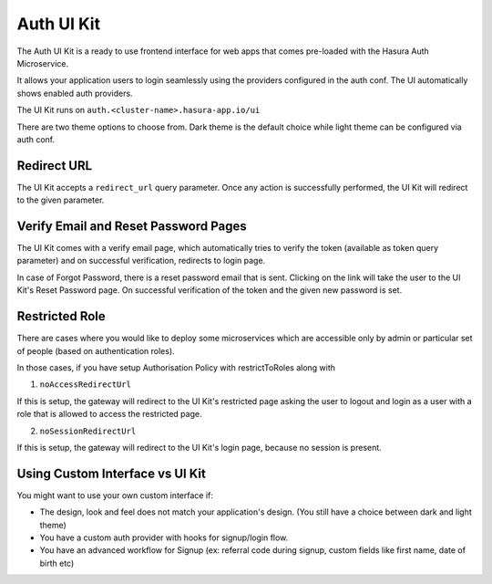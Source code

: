 Auth UI Kit
===========

.. ..todo::
   Auth configuration: this can link to hasura project/conf/auth

The Auth UI Kit is a ready to use frontend interface for web apps that comes pre-loaded with the Hasura Auth Microservice.

It allows your application users to login seamlessly using the providers configured in the auth conf. The UI automatically shows enabled auth providers.

The UI Kit runs on ``auth.<cluster-name>.hasura-app.io/ui``

There are two theme options to choose from. Dark theme is the default choice while light theme can be configured via auth conf.

.. figure:: ../../img/uikit-dark.png
   :class: 'dark'
.. figure:: ../../img/uikit-light.png
   :class: 'light'


Redirect URL
------------

The UI Kit accepts a ``redirect_url`` query parameter. Once any action is successfully performed, the UI Kit will redirect to the given parameter.

Verify Email and Reset Password Pages
-------------------------------------

The UI Kit comes with a verify email page, which automatically tries to verify the token (available as token query parameter) and on successful verification, redirects to login page.

In case of Forgot Password, there is a reset password email that is sent. Clicking on the link will take the user to the UI Kit's Reset Password page. On successful verification of the token and the given new password is set. 


Restricted Role
---------------

There are cases where you would like to deploy some microservices which are accessible only by admin or particular set of people (based on authentication roles). 

In those cases, if you have setup Authorisation Policy with restrictToRoles along with 

1. ``noAccessRedirectUrl``

If this is setup, the gateway will redirect to the UI Kit's restricted page asking the user to logout and login as a user with a role that is allowed to access the restricted page.

2. ``noSessionRedirectUrl``

If this is setup, the gateway will redirect to the UI Kit's login page, because no session is present.

Using Custom Interface vs UI Kit
--------------------------------

You might want to use your own custom interface if:

- The design, look and feel does not match your application's design. (You still have a choice between dark and light theme)
- You have a custom auth provider with hooks for signup/login flow.
- You have an advanced workflow for Signup (ex: referral code during signup, custom fields like first name, date of birth etc)


